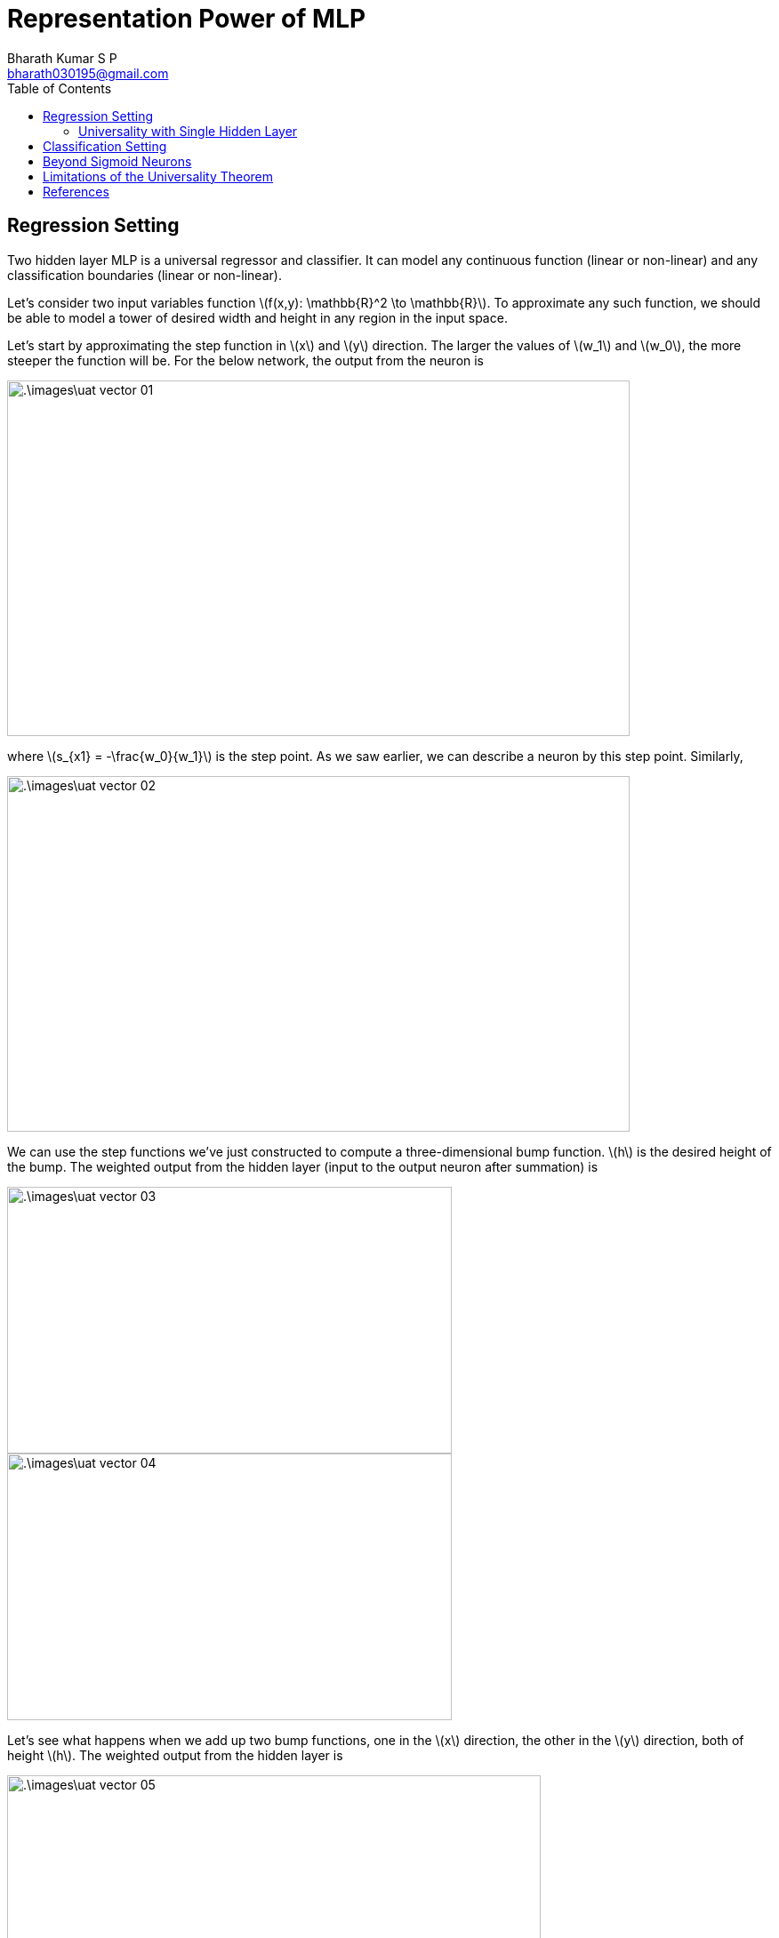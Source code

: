 = Representation Power of MLP =
:doctype: book
:author: Bharath Kumar S P
:email: bharath030195@gmail.com
:stem: latexmath
:eqnums:
:toc:

== Regression Setting ==
Two hidden layer MLP is a universal regressor and classifier. It can model any continuous function (linear or non-linear) and any classification boundaries (linear or non-linear).

Let's consider two input variables function stem:[f(x,y): \mathbb{R}^2 \to \mathbb{R}]. To approximate any such function, we should be able to model a tower of desired width and height in any region in the input space.

Let's start by approximating the step function in stem:[x] and stem:[y] direction. The larger the values of stem:[w_1] and stem:[w_0], the more steeper the function will be. For the below network, the output from the neuron is

image::.\images\uat_vector_01.png[align='center', 700, 400]

where stem:[s_{x1} = -\frac{w_0}{w_1}] is the step point. As we saw earlier, we can describe a neuron by this step point. Similarly,

image::.\images\uat_vector_02.png[align='center', 700, 400]

We can use the step functions we've just constructed to compute a three-dimensional bump function. stem:[h] is the desired height of the bump. The weighted output from the hidden layer (input to the output neuron after summation) is

image::.\images\uat_vector_03.png[align='center', 500, 300]

image::.\images\uat_vector_04.png[align='center', 500, 300]

Let's see what happens when we add up two bump functions, one in the stem:[x] direction, the other in the stem:[y] direction, both of height stem:[h]. The weighted output from the hidden layer is

image::.\images\uat_vector_05.png[align='center', 600, 400]

Note: zero weight connections are not shown. This is not a tower function yet; we have trailing extensions. The contour plot of the function is

image::.\images\uat_contour_01.png[align='center', 500, 400]

The response in other regions, i.e., other than the pulse region should be 0. If we could build such tower functions, then we could use them to approximate arbitrary functions, just by adding up many towers of different heights, and in different locations:

image::.\images\uat_towers.png[align='center', 500, 400]

We haven't yet figured out how to build a tower function. We have a central tower, of height stem:[2h], with a surrounding plateau, of height stem:[h]. We know that neurons can be used to implement a type of if-then-else statement. We can pass the weighted combination of the outputs from the hidden neurons to a neuron with a threshold of value, say stem:[\frac{3h}{2}], which is sandwiched between the height of the plateau and the height of the central tower. Doing so, we could squash the plateau down to zero, and leave just the tower standing.

[stem]
++++
\text{if combined output from hidden neurons } \geq \text{ threshold}:
\text{output } 1 \,\,
\text{else}:
\text{output } 0
++++

Note that we are now plotting the output from the entire network, not just the weighted output from the hidden layer. This means we add a bias term to the weighted output from the hidden layer, and apply the sigma function. When the weights stem:[h] are large, the sigma function approximates a step function.

By keeping stem:[h] large, we model the output neuron such that it outputs

[stem]
++++
z = \begin{cases} 1 & \text{when } \sum_{j=1}^4 h a_j \geq \frac{3h}{2} \text{ or } \sum_{j=1}^4 h_j a_j - \frac{3h}{2}  \geq 0 \\ 0 & \text{else} \end{cases}
++++

So our bias stem:[b] should be stem:[-\frac{3h}{2}]. For stem:[h=10, b=-15]

image::.\images\uat_vector_06.png[align='center', 500, 400]

Let's try gluing two such networks together, in order to compute two different tower functions. In the image below, each box computes a tower function. The graph on the right shows the weighted output from the second hidden layer, that is, it's a weighted combination of tower functions. By modifying the weights in the final layer you can change the height of the output towers.

image::.\images\uat_vector_07.png[align='center', 500, 800]

The same idea can be used to compute as many towers as we like. We can also make them as thin as we like, and whatever height we like. As a result, we can ensure that the weighted output from the second hidden layer approximates any desired function of two variables. In particular, by making the weighted output from the second hidden layer a good approximation to stem:[\sigma^{-1}(f(x))], we ensure the output from our network will be a good approximation to any desired function, stem:[f].

IMPORTANT: As we have a sigmoid function in the end, our output is upper bounded by 1.

Exactly the same idea works in stem:[n] dimensions. The only change needed is to make the output bias stem:[(-n + \frac{1}{2})h], in order to get the right kind of sandwiching behavior to level the plateau.

The same idea can be extended to vector-valued functions stem:[f: \mathbb{R}^n \to \mathbb{R}^m]. Such a function can be regarded as just stem:[m] separate real-valued functions, stem:[f^1(x_1, \dots, x_n), \dots, f^m(x_1, \dots, x_n)]. So we create a network approximating stem:[f^1], another network for stem:[f^2], and so on. And then we simply glue all the networks together.

=== Universality with Single Hidden Layer ===
It is also possible to approximate an arbitrary function using a network with single hidden layer. 
We know that each neuron models a line in the input space stem:[(x,y)] (see the Perceptron article). In each grey block in our last network, we used four neurons in the first hidden layer to get four lines. From the top view, we can observe

image::.\images\uat_contour_02.png[align='center', 500, 400]

Here we get rectangular shaped towers. All the neuron's outputs are either a function of either stem:[x] or stem:[y], because of which we get lines parallel to the axes. We can modify the configuration to get lines with positive slopes, which gives us tilted rectangular shaped towers.

We can increase the number of lines stem:[N] by adding more neurons in the first hidden layer. With five lines, we get a pentagon. A hexagon with six lines, etc. As we increase stem:[N \to \infty], we get a circular structure. Thus it is possible to approximate a tower function which is circular in shape, rather than rectangular.

image::.\images\uat_contour_03.png[align='center', 500, 400]

We have used the second hidden layer to get rid of the troubling regions. We set different thresholds for different troubling regions, i.e., the weights, bias of the second hidden layer neurons depend upon the troubling region around the particular tower function.

In the limiting case as stem:[N \to \infty], all the plateau region will have the same value. As it is the same for all the towers, it is sufficient for us to have only one output neuron with appropriate threshold set. This way we can get rid of the second hidden layer. 

== Classification Setting ==
In the classification setting, we can form any non-linear boundaries with these lines. For example, assume that the given data points are as below. The data points inside the square have positive labels, and the data points outside the square have negative labels.

image::.\images\uat_classification.png[align='center', 700, 500]

As we get different outputs from each troubling region, setting a threshold of 4 gives us 1 for those points inside the region and 0 for the points outside the region.

The network structure shown above can be repeated for each region in the input space where the data labels are positive. The output of such a network is 1 or 0. The results from all such networks can be added to get the final output of 1 or 0. Thus we can realize any arbitrary classification region with the MLP.

image::.\images\uat_classification_02.png[align='center', 800, 600]

In the limiting case as stem:[N \to \infty], the value of the weighted combination for the points stem:[(x,y)] inside the circle will be stem:[N] and the value of the weighted combination for the points outside the circle will be stem:[\frac{N}{2}]. Here we considered all the weights to be 1. All the troubling regions will have the same value stem:[\frac{N}{2}]. By appropriately choosing the threshold to be stem:[\theta = \frac{N}{2}], we can get a binary result.

* For the points stem:[(x,y)] inside the circle, the output from the network will be 1.
* For the points stem:[(x,y)] ouside the circle, the output from the network will be 0.

Therefore, we don't need to have a second hidden layer in our network.

== Beyond Sigmoid Neurons ==
The activation function stem:[\sigma(.)] can be as general as any non-polynomial function (non-linear), It should just satisfy the below properties:

. stem:[\sigma(z)] should be well-defined as stem:[z \to -\infty] and stem:[z \to \infty], or it should be at least one-side bounded. 
. These two limits are the two values taken on by our step function. We also need to assume that these limits are different from one another.

Provided the activation function stem:[\sigma(z)] satisfies these properties, neurons based on such an activation function are universal for computation. So the UAT theorem holds for a wide range of activation functions like ReLU, tanh, etc.

== Limitations of the Universality Theorem ==

. The theorem does not specify how many neurons are required in the hidden layer for a specific level of accuracy. We may require an infinite size for the hidden layer.
. It does not address the efficiency or practical feasibility of training (finding the parameter values for) such networks.
. The network learns the function only from the training data. The trained network may not generalize well on the test data.
. Doesn't enable the hierarchical learning.

In practice, deeper networks (with multiple hidden layers) are preferred because they are more efficient and require fewer neurons per layer to achieve similar approximation capabilities. To reduce the number of neurons, we need to trade-off with the depth of the network.

== References ==
. Nielsen, M. A. (2015b). Neural networks and deep learning. http://neuralnetworksanddeeplearning.com/chap4.html










